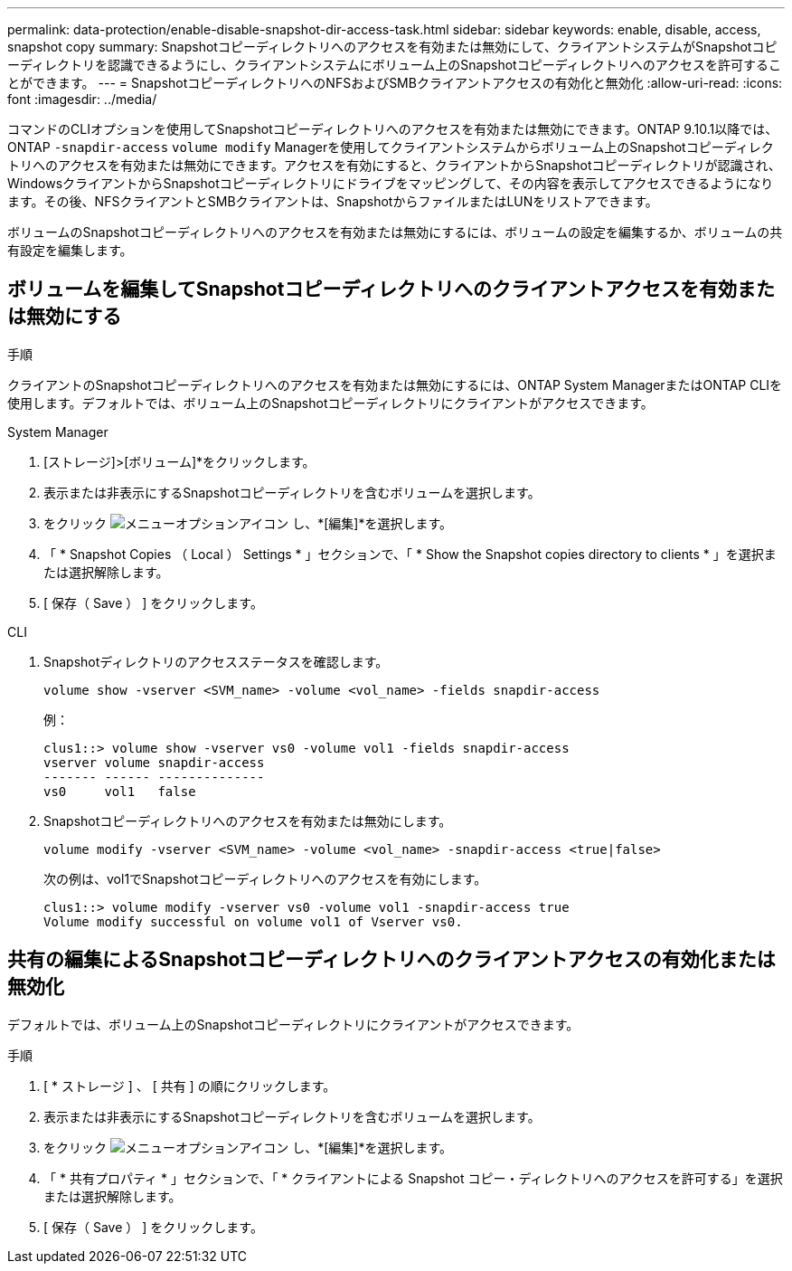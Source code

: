 ---
permalink: data-protection/enable-disable-snapshot-dir-access-task.html 
sidebar: sidebar 
keywords: enable, disable, access, snapshot copy 
summary: Snapshotコピーディレクトリへのアクセスを有効または無効にして、クライアントシステムがSnapshotコピーディレクトリを認識できるようにし、クライアントシステムにボリューム上のSnapshotコピーディレクトリへのアクセスを許可することができます。 
---
= SnapshotコピーディレクトリへのNFSおよびSMBクライアントアクセスの有効化と無効化
:allow-uri-read: 
:icons: font
:imagesdir: ../media/


[role="lead"]
コマンドのCLIオプションを使用してSnapshotコピーディレクトリへのアクセスを有効または無効にできます。ONTAP 9.10.1以降では、ONTAP `-snapdir-access` `volume modify` Managerを使用してクライアントシステムからボリューム上のSnapshotコピーディレクトリへのアクセスを有効または無効にできます。アクセスを有効にすると、クライアントからSnapshotコピーディレクトリが認識され、WindowsクライアントからSnapshotコピーディレクトリにドライブをマッピングして、その内容を表示してアクセスできるようになります。その後、NFSクライアントとSMBクライアントは、SnapshotからファイルまたはLUNをリストアできます。

ボリュームのSnapshotコピーディレクトリへのアクセスを有効または無効にするには、ボリュームの設定を編集するか、ボリュームの共有設定を編集します。



== ボリュームを編集してSnapshotコピーディレクトリへのクライアントアクセスを有効または無効にする

.手順
クライアントのSnapshotコピーディレクトリへのアクセスを有効または無効にするには、ONTAP System ManagerまたはONTAP CLIを使用します。デフォルトでは、ボリューム上のSnapshotコピーディレクトリにクライアントがアクセスできます。

[role="tabbed-block"]
====
.System Manager
--
. [ストレージ]>[ボリューム]*をクリックします。
. 表示または非表示にするSnapshotコピーディレクトリを含むボリュームを選択します。
. をクリック image:icon_kabob.gif["メニューオプションアイコン"] し、*[編集]*を選択します。
. 「 * Snapshot Copies （ Local ） Settings * 」セクションで、「 * Show the Snapshot copies directory to clients * 」を選択または選択解除します。
. [ 保存（ Save ） ] をクリックします。


--
.CLI
--
. Snapshotディレクトリのアクセスステータスを確認します。
+
[source, cli]
----
volume show -vserver <SVM_name> -volume <vol_name> -fields snapdir-access
----
+
例：

+
[listing]
----

clus1::> volume show -vserver vs0 -volume vol1 -fields snapdir-access
vserver volume snapdir-access
------- ------ --------------
vs0     vol1   false
----
. Snapshotコピーディレクトリへのアクセスを有効または無効にします。
+
[source, cli]
----
volume modify -vserver <SVM_name> -volume <vol_name> -snapdir-access <true|false>
----
+
次の例は、vol1でSnapshotコピーディレクトリへのアクセスを有効にします。

+
[listing]
----

clus1::> volume modify -vserver vs0 -volume vol1 -snapdir-access true
Volume modify successful on volume vol1 of Vserver vs0.
----


--
====


== 共有の編集によるSnapshotコピーディレクトリへのクライアントアクセスの有効化または無効化

デフォルトでは、ボリューム上のSnapshotコピーディレクトリにクライアントがアクセスできます。

.手順
. [ * ストレージ ] 、 [ 共有 ] の順にクリックします。
. 表示または非表示にするSnapshotコピーディレクトリを含むボリュームを選択します。
. をクリック image:icon_kabob.gif["メニューオプションアイコン"] し、*[編集]*を選択します。
. 「 * 共有プロパティ * 」セクションで、「 * クライアントによる Snapshot コピー・ディレクトリへのアクセスを許可する」を選択または選択解除します。
. [ 保存（ Save ） ] をクリックします。


